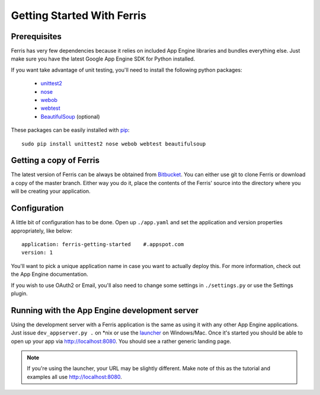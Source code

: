 Getting Started With Ferris
===========================

Prerequisites
-------------

Ferris has very few dependencies because it relies on included App Engine libraries and bundles everything else. Just make sure you have the latest Google App Engine SDK for Python installed.

If you want take advantage of unit testing, you'll need to install the following python packages:

 * `unittest2 <http://pypi.python.org/pypi/unittest2>`_
 * `nose <https://nose.readthedocs.org/en/latest/>`_
 * `webob <http://webob.org/>`_
 * `webtest <http://webtest.pythonpaste.org/en/latest/>`_
 * `BeautifulSoup <http://www.crummy.com/software/BeautifulSoup/>`_ (optional)

These packages can be easily installed with `pip <http://www.pip-installer.org/en/latest/>`_::

    sudo pip install unittest2 nose webob webtest beautifulsoup


Getting a copy of Ferris
------------------------

The latest version of Ferris can be always be obtained from `Bitbucket <https://bitbucket.org/cloudsherpas/ferris-framework>`_. You can either use git to clone Ferris or download a copy of the master branch. Either way you do it, place the contents of the Ferris' source into the directory where you will be creating your application.


Configuration
-------------

A little bit of configuration has to be done. Open up ``./app.yaml`` and set the application and version properties appropriately, like below::

    application: ferris-getting-started    #.appspot.com
    version: 1

You'll want to pick a unique application name in case you want to actually deploy this. For more information, check out the App Engine documentation.

If you wish to use OAuth2 or Email, you'll also need to change some settings in ``./settings.py`` or use the Settings plugin.

Running with the App Engine development server
----------------------------------------------

Using the development server with a Ferris application is the same as using it with any other App Engine applications. Just issue ``dev_appserver.py .`` on *nix or use the `launcher <https://developers.google.com/appengine/training/intro/gettingstarted#starting>`_ on Windows/Mac. Once it's started you should be able to open up your app via http://localhost:8080. You should see a rather generic landing page.

.. note::
    If you're using the launcher, your URL may be slightly different. Make note of this as the tutorial and examples all use http://localhost:8080.
